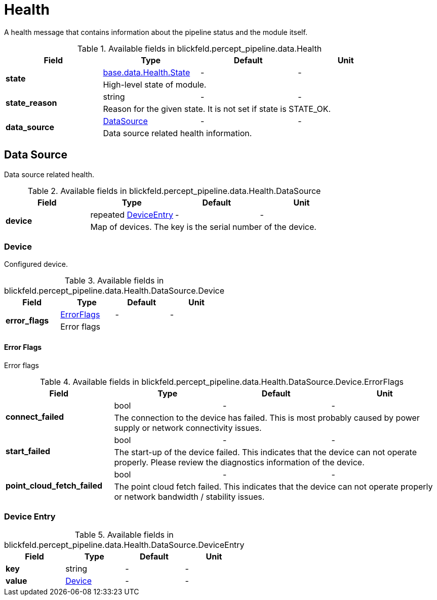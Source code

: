 [#_blickfeld_percept_pipeline_data_Health]
= Health

A health message that contains information about the pipeline status and the module itself.

.Available fields in blickfeld.percept_pipeline.data.Health
|===
| Field | Type | Default | Unit

.2+| *state* | xref:blickfeld/base/data/health.adoc#_blickfeld_base_data_Health_State[base.data.Health.State] | - | - 
3+| High-level state of module.

.2+| *state_reason* | string| - | - 
3+| Reason for the given state. It is not set if state is STATE_OK.

.2+| *data_source* | xref:blickfeld/percept_pipeline/data/health.adoc#_blickfeld_percept_pipeline_data_Health_DataSource[DataSource] | - | - 
3+| Data source related health information.

|===

[#_blickfeld_percept_pipeline_data_Health_DataSource]
== Data Source

Data source related health.

.Available fields in blickfeld.percept_pipeline.data.Health.DataSource
|===
| Field | Type | Default | Unit

.2+| *device* | repeated xref:blickfeld/percept_pipeline/data/health.adoc#_blickfeld_percept_pipeline_data_Health_DataSource_DeviceEntry[DeviceEntry] | - | - 
3+| Map of devices. The key is the serial number of the device.

|===

[#_blickfeld_percept_pipeline_data_Health_DataSource_Device]
=== Device

Configured device.

.Available fields in blickfeld.percept_pipeline.data.Health.DataSource.Device
|===
| Field | Type | Default | Unit

.2+| *error_flags* | xref:blickfeld/percept_pipeline/data/health.adoc#_blickfeld_percept_pipeline_data_Health_DataSource_Device_ErrorFlags[ErrorFlags] | - | - 
3+| Error flags

|===

[#_blickfeld_percept_pipeline_data_Health_DataSource_Device_ErrorFlags]
==== Error Flags

Error flags

.Available fields in blickfeld.percept_pipeline.data.Health.DataSource.Device.ErrorFlags
|===
| Field | Type | Default | Unit

.2+| *connect_failed* | bool| - | - 
3+| The connection to the device has failed. 
This is most probably caused by power supply or network connectivity issues.

.2+| *start_failed* | bool| - | - 
3+| The start-up of the device failed. 
This indicates that the device can not operate properly. 
Please review the diagnostics information of the device.

.2+| *point_cloud_fetch_failed* | bool| - | - 
3+| The point cloud fetch failed. 
This indicates that the device can not operate properly or 
network bandwidth / stability issues.

|===

[#_blickfeld_percept_pipeline_data_Health_DataSource_DeviceEntry]
=== Device Entry



.Available fields in blickfeld.percept_pipeline.data.Health.DataSource.DeviceEntry
|===
| Field | Type | Default | Unit

| *key* | string| - | - 
| *value* | xref:blickfeld/percept_pipeline/data/health.adoc#_blickfeld_percept_pipeline_data_Health_DataSource_Device[Device] | - | - 
|===


